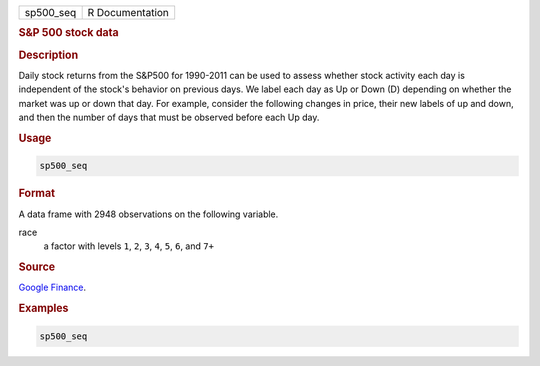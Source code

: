 .. container::

   ========= ===============
   sp500_seq R Documentation
   ========= ===============

   .. rubric:: S&P 500 stock data
      :name: sp500_seq

   .. rubric:: Description
      :name: description

   Daily stock returns from the S&P500 for 1990-2011 can be used to
   assess whether stock activity each day is independent of the stock's
   behavior on previous days. We label each day as Up or Down (D)
   depending on whether the market was up or down that day. For example,
   consider the following changes in price, their new labels of up and
   down, and then the number of days that must be observed before each
   Up day.

   .. rubric:: Usage
      :name: usage

   .. code:: R

      sp500_seq

   .. rubric:: Format
      :name: format

   A data frame with 2948 observations on the following variable.

   race
      a factor with levels ``1``, ``2``, ``3``, ``4``, ``5``, ``6``, and
      ``7+``

   .. rubric:: Source
      :name: source

   `Google Finance <https://www.google.com/finance/>`__.

   .. rubric:: Examples
      :name: examples

   .. code:: R

      sp500_seq
